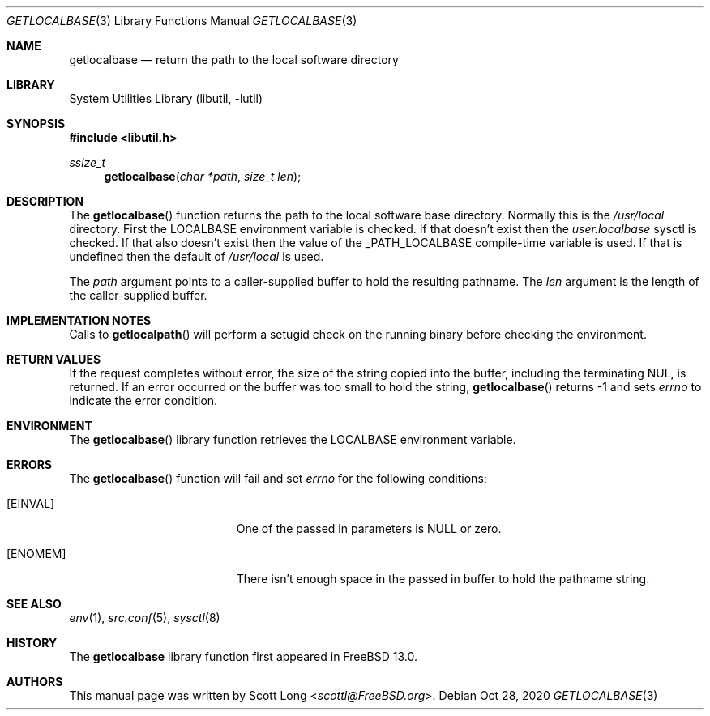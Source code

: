 .\"
.\" SPDX-License-Identifier: BSD-2-Clause-FreeBSD
.\"
.\" Copyright 2020 Scott Long
.\"
.\" Redistribution and use in source and binary forms, with or without
.\" modification, are permitted provided that the following conditions
.\" are met:
.\" 1. Redistributions of source code must retain the above copyright
.\"    notice, this list of conditions and the following disclaimer.
.\" 2. Redistributions in binary form must reproduce the above copyright
.\"    notice, this list of conditions and the following disclaimer in the
.\"    documentation and/or other materials provided with the distribution.
.\"
.\" THIS SOFTWARE IS PROVIDED BY THE AUTHOR AND CONTRIBUTORS ``AS IS'' AND
.\" ANY EXPRESS OR IMPLIED WARRANTIES, INCLUDING, BUT NOT LIMITED TO, THE
.\" IMPLIED WARRANTIES OF MERCHANTABILITY AND FITNESS FOR A PARTICULAR PURPOSE
.\" ARE DISCLAIMED.  IN NO EVENT SHALL THE AUTHOR OR CONTRIBUTORS BE LIABLE
.\" FOR ANY DIRECT, INDIRECT, INCIDENTAL, SPECIAL, EXEMPLARY, OR CONSEQUENTIAL
.\" DAMAGES (INCLUDING, BUT NOT LIMITED TO, PROCUREMENT OF SUBSTITUTE GOODS
.\" OR SERVICES; LOSS OF USE, DATA, OR PROFITS; OR BUSINESS INTERRUPTION)
.\" HOWEVER CAUSED AND ON ANY THEORY OF LIABILITY, WHETHER IN CONTRACT, STRICT
.\" LIABILITY, OR TORT (INCLUDING NEGLIGENCE OR OTHERWISE) ARISING IN ANY WAY
.\" OUT OF THE USE OF THIS SOFTWARE, EVEN IF ADVISED OF THE POSSIBILITY OF
.\" SUCH DAMAGE.
.\"
.\" $FreeBSD$
.\"
.Dd Oct 28, 2020
.Dt GETLOCALBASE 3
.Os
.Sh NAME
.Nm getlocalbase
.Nd "return the path to the local software directory"
.Sh LIBRARY
.Lb libutil
.Sh SYNOPSIS
.In libutil.h
.Ft ssize_t
.Fn getlocalbase "char *path" "size_t len"
.Sh DESCRIPTION
The
.Fn getlocalbase
function returns the path to the local software base directory.
Normally this is the
.Pa /usr/local
directory.
First the
.Ev LOCALBASE
environment variable is checked.
If that doesn't exist then the
.Va user.localbase
sysctl is checked.
If that also doesn't exist then the value of the
.Dv _PATH_LOCALBASE
compile-time variable is used.
If that is undefined then the default of
.Pa /usr/local
is used.
.Pp
The
.Fa path
argument points to a caller-supplied buffer to hold the resulting pathname.
The
.Fa len
argument is the length of the caller-supplied buffer.
.Sh IMPLEMENTATION NOTES
Calls to
.Fn getlocalpath
will perform a setugid check on the running binary before checking the
environment.
.Sh RETURN VALUES
If the request completes without error, the size of the string copied into the
buffer, including the terminating NUL, is returned.
If an error occurred or the buffer was too small to hold the string,
.Fn getlocalbase
returns -1 and sets
.Em errno
to indicate the error condition.
.Sh ENVIRONMENT
The
.Fn getlocalbase
library function retrieves the
.Ev LOCALBASE
environment variable.
.Sh ERRORS
The
.Fn getlocalbase
function will fail and set
.Va errno
for the following conditions:
.Bl -tag -width Er
.It Bq Er EINVAL
One of the passed in parameters is NULL or zero.
.It Bq Er ENOMEM
There isn't enough space in the passed in buffer to hold the pathname string.
.El
.Sh SEE ALSO
.Xr env 1 ,
.Xr src.conf 5 ,
.Xr sysctl 8
.Sh HISTORY
The
.Nm
library function first appeared in
.Fx 13.0 .
.Sh AUTHORS
This
manual page was written by
.An Scott Long Aq Mt scottl@FreeBSD.org .
